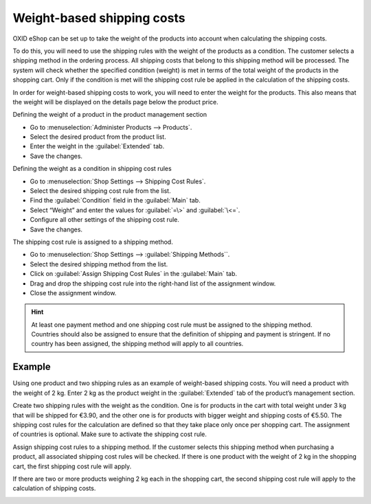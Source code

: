 ﻿Weight-based shipping costs
===============================

OXID eShop can be set up to take the weight of the products into account when calculating the shipping costs.

To do this, you will need to use the shipping rules with the weight of the products as a condition. The customer selects a shipping method in the ordering process. All shipping costs that belong to this shipping method will be processed. The system will check whether the specified condition (weight) is met in terms of the total weight of the products in the shopping cart. Only if the condition is met will the shipping cost rule be applied in the calculation of the shipping costs.

In order for weight-based shipping costs to work, you will need to enter the weight for the products. This also means that the weight will be displayed on the details page below the product price.

Defining the weight of a product in the product management section

* Go to :menuselection:`Administer Products --> Products`.
* Select the desired product from the product list.
* Enter the weight in the :guilabel:`Extended` tab.
* Save the changes.

Defining the weight as a condition in shipping cost rules

* Go to :menuselection:`Shop Settings --> Shipping Cost Rules`.
* Select the desired shipping cost rule from the list.
* Find the :guilabel:`Condition` field in the :guilabel:`Main` tab.
* Select “Weight” and enter the values for :guilabel:`=\>` and :guilabel:`\<=`.
* Configure all other settings of the shipping cost rule.
* Save the changes.

The shipping cost rule is assigned to a shipping method.

* Go to :menuselection:`Shop Settings --> :guilabel:`Shipping Methods``.
* Select the desired shipping method from the list.
* Click on :guilabel:`Assign Shipping Cost Rules` in the :guilabel:`Main` tab.
* Drag and drop the shipping cost rule into the right-hand list of the assignment window.
* Close the assignment window.

.. hint:: At least one payment method and one shipping cost rule must be assigned to the shipping method. Countries should also be assigned to ensure that the definition of shipping and payment is stringent. If no country has been assigned, the shipping method will apply to all countries.

Example
--------
Using one product and two shipping rules as an example of weight-based shipping costs. You will need a product with the weight of 2 kg. Enter 2 kg as the product weight in the :guilabel:`Extended` tab of the product’s management section.

.. image:: ../../media/screenshots/oxbafv01.png
   :alt: Product with the weight of 2 kg
   :class: with-shadow
   :height: 341
   :width: 650

Create two shipping rules with the weight as the condition. One is for products in the cart with total weight under 3 kg that will be shipped for €3.90, and the other one is for products with bigger weight and shipping costs of €5.50. The shipping cost rules for the calculation are defined so that they take place only once per shopping cart. The assignment of countries is optional. Make sure to activate the shipping cost rule.

.. image:: ../../media/screenshots/oxbafv02.png
   :alt: Shipping cost rule starting from 3 kg total weight
   :class: with-shadow
   :height: 341
   :width: 650

Assign shipping cost rules to a shipping method. If the customer selects this shipping method when purchasing a product, all associated shipping cost rules will be checked. If there is one product with the weight of 2 kg in the shopping cart, the first shipping cost rule will apply.

.. image:: ../../media/screenshots/oxbafv03.png
   :alt: Shopping cart with 1 product
   :class: with-shadow
   :height: 291
   :width: 550

If there are two or more products weighing 2 kg each in the shopping cart, the second shipping cost rule will apply to the calculation of shipping costs.

.. image:: ../../media/screenshots/oxbafv04.png
   :alt: Shopping cart with 2 products
   :class: with-shadow
   :height: 291
   :width: 550

.. seealso:: :doc:`Products - Extended tab <../artikel/registerkarte-erweitert>` | :doc:`Shipping cost rules - Main tab <../versandkostenregeln/registerkarte-stamm>` | :doc:`Shipping methods - Main tab <../versandarten/registerkarte-stamm>`

.. Intern: oxbafv, Status: